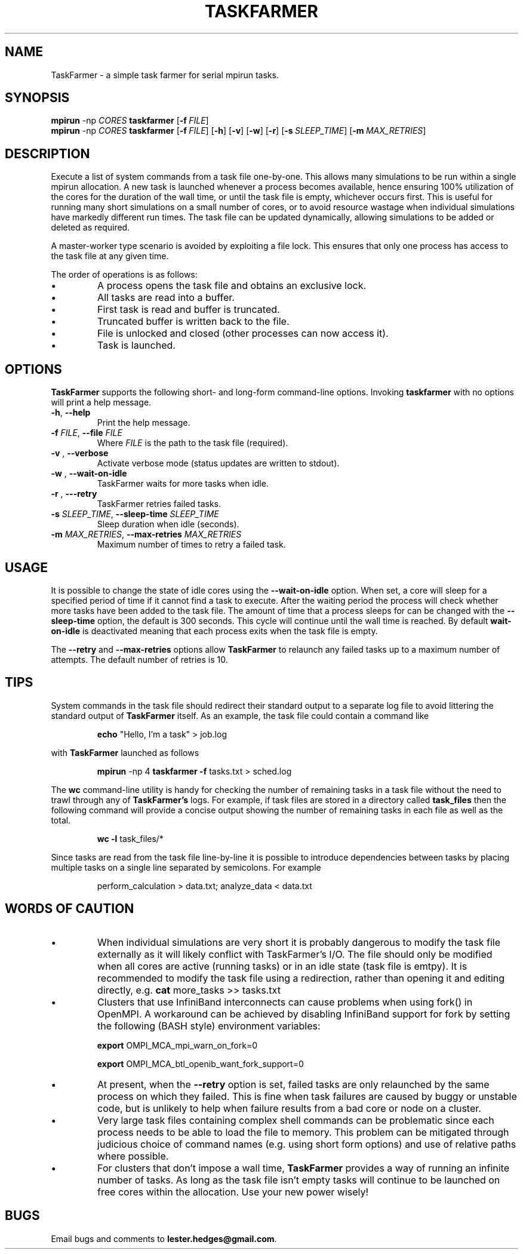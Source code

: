 \" TaskFarmer man page
.if !\n(.g \{\
.   if !\w|\*(lq| \{\
.       ds lq ``
.       if \w'\(lq' .ds lq "\(lq
.   \}
.   if !\w|\*(rq| \{\
.       ds rq ''
.       if \w'\(rq' .ds rq "\(rq
.   \}
.\}
.de Id
.ds Dt \\$4
..
.Id $Id: taskfarmer.1,v 1.00 2013/07/11 12:25:32 lester Exp $
.TH TASKFARMER 1 \*(Dt "Lester Hedges"
.SH NAME
TaskFarmer \- a simple task farmer for serial mpirun tasks.
.SH SYNOPSIS
.B mpirun
-np
.I CORES
.B taskfarmer
.OP \-f FILE
.br
.B mpirun
-np
.I CORES
.B taskfarmer
.OP \-f FILE
.OP \-h
.OP \-v
.OP \-w
.OP \-r
.OP \-s SLEEP_TIME
.OP \-m MAX_RETRIES
.SH DESCRIPTION
.PP
Execute a list of system commands from a task file one-by-one. This allows
many simulations to be run within a single mpirun allocation. A new task is
launched whenever a process becomes available, hence ensuring 100% utilization
of the cores for the duration of the wall time, or until the task file is
empty, whichever occurs first. This is useful for running many short
simulations on a small number of cores, or to avoid resource wastage when
individual simulations have markedly different run times. The task file can
be updated dynamically, allowing simulations to be added or deleted as
required.
.PP
A master-worker type scenario is avoided by exploiting a file lock. This
ensures that only one process has access to the task file at any given time.
.PP
The order of operations is as follows:
.IP \[bu]
A process opens the task file and obtains an exclusive lock.
.IP \[bu]
All tasks are read into a buffer.
.IP \[bu]
First task is read and buffer is truncated.
.IP \[bu]
Truncated buffer is written back to the file.
.IP \[bu]
File is unlocked and closed (other processes can now access it).
.IP \[bu]
Task is launched.
.SH OPTIONS
.B
TaskFarmer
supports the following short- and long-form command-line options. Invoking
.B taskfarmer
with no options will print a help message.
.TP
.BR \-h ", " \-\^\-help
Print the help message.
.TP
.BI \-f " FILE" "\fR,\fP \-\^\-file "FILE
Where
.I FILE
is the path to the task file (required).
.TP
.BI \-v " " "\fR,\fP \-\^\-verbose
Activate verbose mode (status updates are written to stdout).
.TP
.BI \-w " " "\fR,\fP \-\^\-wait-on-idle
TaskFarmer waits for more tasks when idle.
.TP
.BI \-r " " "\fR,\fP \-\^\--retry
TaskFarmer retries failed tasks.
.TP
.BI \-s " SLEEP_TIME" "\fR,\fP \-\^\-sleep-time "SLEEP_TIME
Sleep duration when idle (seconds).
.TP
.BI \-m " MAX_RETRIES" "\fR,\fP \-\^\-max-retries "MAX_RETRIES
Maximum number of times to retry a failed task.
.SH USAGE
It is possible to change the state of idle cores using the
.B --wait-on-idle
option. When set, a core will sleep for a specified period of time if it
cannot find a task to execute. After the waiting period the process will
check whether more tasks have been added to the task file. The amount of time
that a process sleeps for can be changed with the
.B --sleep-time
option, the default is 300 seconds. This cycle will continue until the wall
time is reached. By default
.B wait-on-idle
is deactivated meaning that each process exits when the task file is empty.
.P
The
.B --retry
and
.B --max-retries
options allow
.B TaskFarmer
to relaunch any failed tasks up to a maximum number of attempts. The default
number of retries is 10.
.SH TIPS
System commands in the task file should redirect their standard output
to a separate log file to avoid littering the standard output of
.B TaskFarmer
itself. As an example, the task file could contain a command like
.IP
.B echo
"Hello, I'm a task" > job.log
.PP
with
.B TaskFarmer
launched as follows
.IP
.B mpirun
-np 4 \fBtaskfarmer
.B -f
tasks.txt > sched.log
.PP
The
.B wc
command-line utility is handy for checking the number of remaining
tasks in a task file without the need to trawl through any of
.B TaskFarmer's
logs. For example, if task files are stored in a directory called
.B task_files
then the following command will provide a concise output showing the number of
remaining tasks in each file as well as the total.
.IP
.B wc -l
task_files/*
.PP
Since tasks are read from the task file line-by-line it is possible to
introduce dependencies between tasks by placing multiple tasks on a single
line separated by semicolons. For example
.IP
perform_calculation > data.txt; analyze_data < data.txt
.SH WORDS OF CAUTION
.IP \[bu]
When individual simulations are very short it is probably dangerous to
modify the task file externally as it will likely conflict with TaskFarmer's
I/O. The file should only be modified when all cores are active (running tasks)
or in an idle state (task file is emtpy). It is recommended to modify the task
file using a redirection, rather than opening it and editing directly,
e.g.
.B
cat
more_tasks >> tasks.txt
.IP \[bu]
Clusters that use InfiniBand interconnects can cause problems when using fork()
in OpenMPI. A workaround can be achieved by disabling InfiniBand support for
fork by setting the following (BASH style) environment variables:
.IP
.B export
OMPI_MCA_mpi_warn_on_fork=0
.IP
.B export
OMPI_MCA_btl_openib_want_fork_support=0
.IP \[bu]
At present, when the
.B --retry
option is set, failed tasks are only relaunched by the same process on which they
failed. This is fine when task failures are caused by buggy or unstable code,
but is unlikely to help when failure results from a bad core or node on a
cluster.
.IP \[bu]
Very large task files containing complex shell commands can be problematic
since each process needs to be able to load the file to memory. This
problem can be mitigated through judicious choice of command names
(e.g. using short form options) and use of relative paths where possible.
.IP \[bu]
For clusters that don't impose a wall time,
.B
TaskFarmer
provides a way of running an infinite number of tasks. As long as the task
file isn't empty tasks will continue to be launched on free cores within the
allocation. Use your new power wisely!
.SH BUGS
.PP
Email bugs and comments to
.BR lester.hedges@gmail.com .
